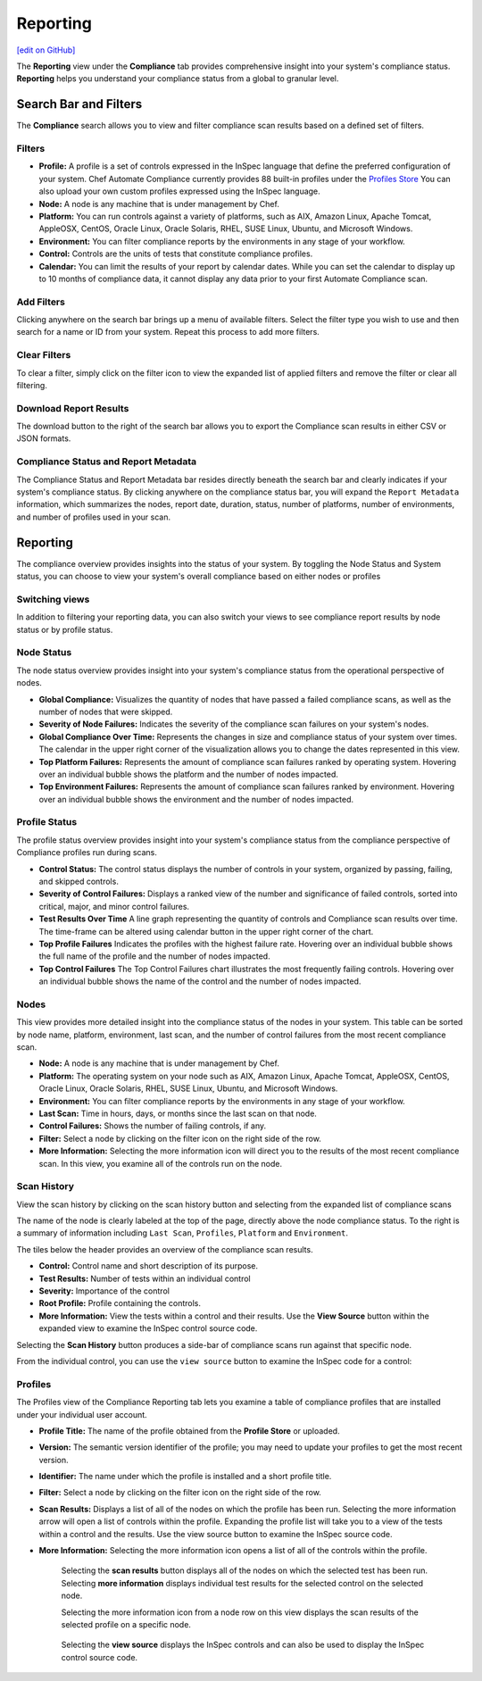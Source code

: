 =======================================
Reporting
=======================================
`[edit on GitHub] <https://github.com/chef/chef-web-docs/blob/master/chef_master/source/automate_compliance_reporting.html>`__

.. tag chef_automate_mark

.. image:: ../../images/chef_automate_full.png
   :width: 40px
   :height: 17px

.. end_tag

The **Reporting** view under the **Compliance** tab provides comprehensive insight into your system's compliance status.  **Reporting** helps you understand your compliance status from a global to granular level.

.. image:: ../../images/Automate_Reporting_Overview_Search.png

Search Bar and Filters
=========================================

.. image:: ../../images/automate_compliance_searchbar.png

The **Compliance** search allows you to view and filter compliance scan results based on a defined set of filters. 

Filters
---------------------------------------------------------------
* **Profile:** A profile is a set of controls expressed in the InSpec language that define the preferred configuration of your system.  Chef Automate Compliance currently provides 88 built-in profiles under the `Profiles Store <profile_store.html>`__ You can also upload your own custom profiles expressed using the InSpec language.
* **Node:** A node is any machine that is under management by Chef.
* **Platform:** You can run controls against a variety of platforms, such as AIX, Amazon Linux, Apache Tomcat, AppleOSX, CentOS, Oracle Linux, Oracle Solaris, RHEL, SUSE Linux, Ubuntu, and Microsoft Windows.
* **Environment:** You can filter compliance reports by the environments in any stage of your workflow.
* **Control:** Controls are the units of tests that constitute compliance profiles.
* **Calendar:** You can limit the results of your report by calendar dates. While you can set the calendar to display up to 10 months of compliance data, it cannot display any data prior to your first Automate Compliance scan.

Add Filters
---------------------------------------------------------------

Clicking anywhere on the search bar brings up a menu of available filters. Select the filter type you wish to use and then search for a name or ID from your system. Repeat this process to add more filters.

Clear Filters
---------------------------------------------------------------
To clear a filter, simply click on the filter icon to view the expanded list of applied filters and remove the filter or clear all filtering.

Download Report Results
---------------------------------------------------------------
The download button to the right of the search bar allows you to export the Compliance scan results in either CSV or JSON formats.

Compliance Status and Report Metadata
---------------------------------------------------------------
The Compliance Status and Report Metadata bar resides directly beneath the search bar and clearly indicates if your system's compliance status. By clicking anywhere on the compliance status bar, you will expand the ``Report Metadata`` information, which summarizes the nodes, report date, duration, status, number of platforms, number of environments, and number of profiles used in your scan.

    .. image:: ../../images/automate_report_metadata_expanded.png


Reporting
===================================================
The compliance overview provides insights into the status of your system. By toggling the Node Status and System status, you can choose to view your system's overall compliance based on either nodes or profiles

Switching views
----------------------------------------------------------------------
In addition to filtering your reporting data, you can also switch your views to see compliance report results by node status or by profile status.

.. image:: ../../images/automate_compliance_toggle.png
   :width: 200px
   :height: 41px

Node Status
----------------------------------------------------
The node status overview provides insight into your system's compliance status from the operational perspective of nodes.

* **Global Compliance:** Visualizes the quantity of nodes that have passed a failed compliance scans, as well as the number of nodes that were skipped.
* **Severity of Node Failures:** Indicates the severity of the compliance scan failures on your system's nodes.
* **Global Compliance Over Time:** Represents the changes in size and compliance status of your system over times. The calendar in the upper right corner of the visualization allows you to change the dates represented in this view.
* **Top Platform Failures:** Represents the amount of compliance scan failures ranked by operating system. Hovering over an individual bubble shows the platform and the number of nodes impacted.
* **Top Environment Failures:** Represents the amount of compliance scan failures ranked by environment. Hovering over an individual bubble shows the environment and the number of nodes impacted.

Profile Status
----------------------------------------------------
The profile status overview provides insight into your system's compliance status from the compliance perspective of Compliance profiles run during scans.

* **Control Status:** The control status displays the number of controls in your system, organized by passing, failing, and skipped controls.
* **Severity of Control Failures:** Displays a ranked view of the number and significance of failed controls, sorted into critical, major, and minor control failures.
* **Test Results Over Time** A line graph representing the quantity of controls and Compliance scan results over time. The time-frame can be altered using calendar button in the upper right corner of the chart.
* **Top Profile Failures** Indicates the profiles with the highest failure rate. Hovering over an individual bubble shows the full name of the profile and the number of nodes impacted.
* **Top Control Failures** The Top Control Failures chart illustrates the most frequently failing controls. Hovering over an individual bubble shows the name of the control and the number of nodes impacted.

Nodes
----------------------------------------------------
This view provides more detailed insight into the compliance status of the nodes in your system. This table can be sorted by node name, platform, environment, last scan, and the number of control failures from the most recent compliance scan.

* **Node:** A node is any machine that is under management by Chef.
* **Platform:** The operating system on your node such as AIX, Amazon Linux, Apache Tomcat, AppleOSX, CentOS, Oracle Linux, Oracle Solaris, RHEL, SUSE Linux, Ubuntu, and Microsoft Windows.
* **Environment:** You can filter compliance reports by the environments in any stage of your workflow.
* **Last Scan:** Time in hours, days, or months since the last scan on that node.
* **Control Failures:** Shows the number of failing controls, if any.
* **Filter:** Select a node by clicking on the filter icon on the right side of the row. 
* **More Information:** Selecting the more information icon will direct you to the results of the most recent compliance scan. In this view, you examine all of the controls run on the node.

.. image:: ../../images/automate_compliance_nodes_more_info.png

Scan History
----------------------------------------------------

.. image:: ../../images/automate_compliance_node_scan.png

View the scan history by clicking on the scan history button and selecting from the expanded list of compliance scans

The name of the node is clearly labeled at the top of the page, directly above the node compliance status. To the right is a summary of information including ``Last Scan``, ``Profiles``, ``Platform`` and ``Environment``.

The tiles below the header provides an overview of the compliance scan results.

* **Control:** Control name and short description of its purpose.
* **Test Results:** Number of tests within an individual control
* **Severity:** Importance of the control
* **Root Profile:** Profile containing the controls.
* **More Information:** View the tests within a control and their results. Use the **View Source** button within the expanded view to examine the InSpec control source code.

Selecting the **Scan History** button produces a side-bar of compliance scans run against that specific node.

.. image:: ../../images/automate_compliance_node_scan_history.png

From the individual control, you can use the ``view source`` button to examine the InSpec code for a control:

.. image:: ../../images/automate_compliance_control_source.png

Profiles
----------------------------------------------------
The Profiles view of the Compliance Reporting tab lets you examine a table of compliance profiles that are installed under your individual user account.

.. image:: ../../images/automate_compliance_profiles_overview.png

* **Profile Title:** The name of the profile obtained from the **Profile Store** or uploaded.
* **Version:** The semantic version identifier of the profile; you may need to update your profiles to get the most recent version.
* **Identifier:** The name under which the profile is installed and a short profile title.
* **Filter:** Select a node by clicking on the filter icon on the right side of the row. 
* **Scan Results:** Displays a list of all of the nodes on which the profile has been run. Selecting the more information arrow will open a list of controls within the profile. Expanding the profile list will take you to a view of the tests within a control and the results. Use the view source button to examine the InSpec source code.
* **More Information:** Selecting the more information icon opens a list of all of the controls within the profile.

    Selecting the **scan results** button displays all of the nodes on which the selected test has been run. 
    Selecting **more information** displays individual test results for the selected control on the selected node. 

    .. image:: ../../images/automate_compliance_profile_more_info.png

    Selecting the more information icon from a node row on this view displays the scan results of the selected profile on a specific node.

      .. image:: ../../images/automate_compliance_profile_on_node.png

    Selecting the **view source** displays the InSpec controls and can also be used to display the InSpec control source code.

      .. image:: ../../images/automate_compliance_profile_node_control.png